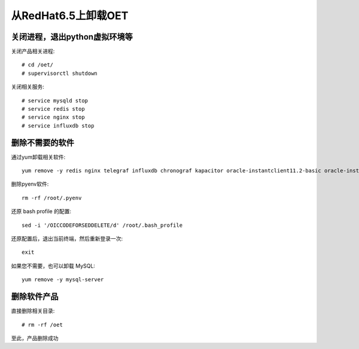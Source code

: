 从RedHat6.5上卸载OET
=======================

关闭进程，退出python虚拟环境等
---------------------------------------

关闭产品相关进程::

  # cd /oet/
  # supervisorctl shutdown

关闭相关服务::

  # service mysqld stop
  # service redis stop
  # service nginx stop
  # service influxdb stop

删除不需要的软件
-------------------------

通过yum卸载相关软件::

  yum remove -y redis nginx telegraf influxdb chronograf kapacitor oracle-instantclient11.2-basic oracle-instantclient11.2-sqlplus oracle-instantclient11.2-devel

删除pyenv软件::

  rm -rf /root/.pyenv

还原 bash profile 的配置::

  sed -i '/OICCODEFORSEDDELETE/d' /root/.bash_profile

还原配置后，退出当前终端，然后重新登录一次::

  exit

如果您不需要，也可以卸载 MySQL::

  yum remove -y mysql-server

删除软件产品
--------------------

直接删除相关目录::

  # rm -rf /oet

至此，产品删除成功
